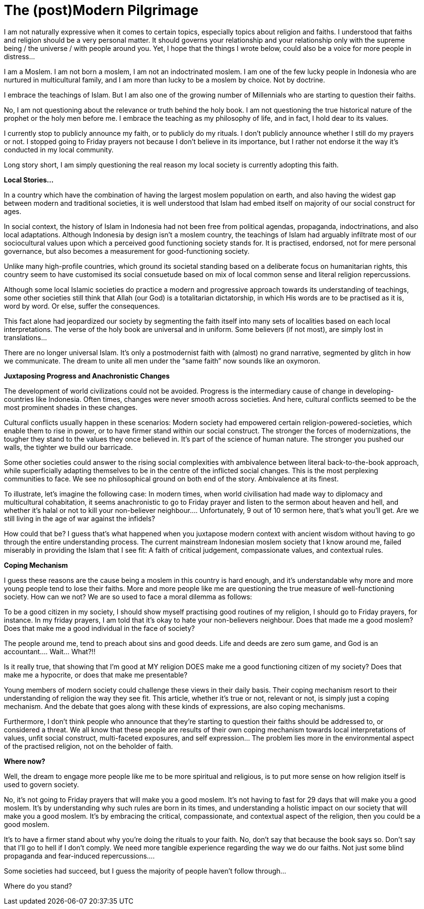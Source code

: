 = The (post)Modern Pilgrimage


I am not naturally expressive when it comes to certain topics, especially topics about religion and faiths. I understood that faiths and religion should be a very personal matter. It should governs your relationship and your relationship only with the supreme being / the universe / with people around you. Yet, I hope that the things I wrote below, could also be a voice for more people in distress…

I am a Moslem. I am not born a moslem, I am not an indoctrinated moslem. I am one of the few lucky people in Indonesia who are nurtured in multicultural family, and I am more than lucky to be a moslem by choice. Not by doctrine. 

I embrace the teachings of Islam. But I am also one of the growing number of Millennials who are starting to question their faiths.

No, I am not questioning about the relevance or truth behind the holy book. I am not questioning the true historical nature of the prophet or the holy men before me. I embrace the teaching as my philosophy of life, and in fact, I hold dear to its values.

I currently stop to publicly announce my faith, or to publicly do my rituals. I don’t publicly announce whether I still do my prayers or not. I stopped going to Friday prayers not because I don’t believe in its importance, but I rather not endorse it the way it’s conducted in my local community.

Long story short, I am simply questioning the real reason my local society is currently adopting this faith.

*Local Stories…*

In a country which have the combination of having the largest moslem population on earth, and also having the widest gap between modern and traditional societies, it is well understood that Islam had embed itself on majority of our social construct for ages. 

In social context, the history of Islam in Indonesia had not been free from political agendas, propaganda, indoctrinations, and also local adaptations. Although Indonesia by design isn’t a moslem country, the teachings of Islam had arguably infiltrate most of our sociocultural values upon which a perceived good functioning society stands for. It is practised, endorsed, not for mere personal governance, but also becomes a measurement for good-functioning society.

Unlike many high-profile countries, which ground its societal standing based on a deliberate focus on humanitarian rights, this country seem to have customised its social consuetude based on mix of local common sense and literal religion repercussions.

Although some local Islamic societies do practice a modern and progressive approach towards its understanding of teachings, some other societies still think that Allah (our God) is a totalitarian dictatorship, in which His words are to be practised as it is, word by word. Or else, suffer the consequences.

This fact alone had jeopardized our society by segmenting the faith itself into many sets of localities based on each local interpretations. The verse of the holy book are universal and in uniform. Some believers (if not most), are simply lost in translations…

There are no longer universal Islam. It’s only a postmodernist faith with (almost) no grand narrative, segmented by glitch in how we communicate. The dream to unite all men under the “same faith” now sounds like an oxymoron.

*Juxtaposing Progress and Anachronistic Changes*

The development of world civilizations could not be avoided. Progress is the intermediary cause of change in developing-countries like Indonesia. Often times, changes were never smooth across societies. And here, cultural conflicts seemed to be the most prominent shades in these changes.

Cultural conflicts usually happen in these scenarios: Modern society had empowered certain religion-powered-societies, which enable them to rise in power, or to have firmer stand within our social construct. The stronger the forces of modernizations, the tougher they stand to the values they once believed in. It’s part of the science of human nature. The stronger you pushed our walls, the tighter we build our barricade.

Some other societies could answer to the rising social complexities with ambivalence between literal back-to-the-book approach, while superficially adapting themselves to be in the centre of the inflicted social changes. This is the most perplexing communities to face. We see no philosophical ground on both end of the story. Ambivalence at its finest.

To illustrate, let’s imagine the following case: In modern times, when world civilisation had made way to diplomacy and multicultural cohabitation, it seems anachronistic to go to Friday prayer and listen to the sermon about heaven and hell, and whether it’s halal or not to kill your non-believer neighbour…. Unfortunately, 9 out of 10 sermon here, that’s what you’ll get. Are we still living in the age of war against the infidels?

How could that be? I guess that’s what happened when you juxtapose modern context with ancient wisdom without having to go through the entire understanding process. The current mainstream Indonesian moslem society that I know around me, failed miserably in providing the Islam that I see fit: A faith of critical judgement, compassionate values, and contextual rules.

*Coping Mechanism*

I guess these reasons are the cause being a moslem in this country is hard enough, and it’s understandable why more and more young people tend to lose their faiths. More and more people  like me are questioning the true measure of well-functioning society. How can we not? We are so used to face a moral dilemma as follows: 

To be a good citizen in my society, I should show myself practising good routines of my religion, I should go to Friday prayers, for instance.
In my friday prayers, I am told that it’s okay to hate your non-believers neighbour. Does that made me a good moslem? Does that make me a good individual in the face of society?

The people around me, tend to preach about sins and good deeds. Life and deeds are zero sum game, and God is an accountant…. Wait… What?!! 

Is it really true, that showing that I’m good at MY religion DOES make me a good functioning citizen of my society? Does that make me a hypocrite, or does that make me presentable?

Young members of modern society could challenge these views in their daily basis. Their coping mechanism resort to their understanding of religion the way they see fit. This article, whether it’s true or not, relevant or not, is simply just a coping mechanism. And the debate that goes along with these kinds of expressions, are also coping mechanisms.

Furthermore, I don’t think people who announce that they’re starting to question their faiths should be addressed to, or considered a threat. We all know that these people are results of their own coping mechanism towards local interpretations of values, unfit social construct, multi-faceted exposures, and self expression… The problem lies more in the environmental aspect of the practised religion, not on the beholder of faith.

*Where now?*

Well, the dream to engage more people like me to be more spiritual and religious, is to put more sense on how religion itself is used to govern society. 

No, it’s not going to Friday prayers that will make you a good moslem. It’s not having to fast for 29 days that will make you a good moslem. It’s by understanding why such rules are born in its times, and understanding a holistic impact on our society that will make you a good moslem. It’s by embracing the critical, compassionate, and contextual aspect of the religion, then you could be a good moslem.

It’s to have a firmer stand about why you’re doing the rituals to your faith. No, don’t say that because the book says so. Don’t say that I’ll go to hell if I don’t comply. We need more tangible experience regarding the way we do our faiths. Not just some blind propaganda and fear-induced repercussions….

Some societies had succeed, but I guess the majority of people haven’t follow through…

Where do you stand?